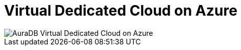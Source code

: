 [[aura]]
= Virtual Dedicated Cloud on Azure
:description: Neo4j Aura Cloud Architecture - AuraDB Virtual Dedicated Cloud on Azure 

image::vdc-azure.svg[AuraDB Virtual Dedicated Cloud on Azure]